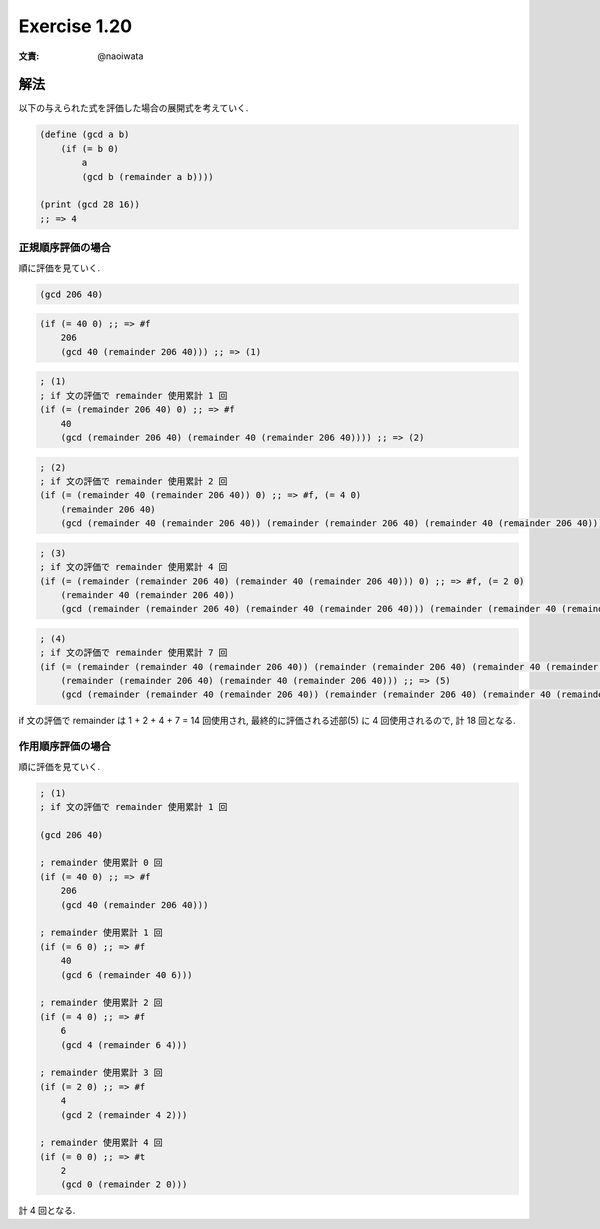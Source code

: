 Exercise 1.20
=====================

:文責: @naoiwata

解法
-------

以下の与えられた式を評価した場合の展開式を考えていく.

.. sourcecode:: scheme

   (define (gcd a b)
       (if (= b 0)
           a
           (gcd b (remainder a b))))

   (print (gcd 28 16))
   ;; => 4

---------------------
正規順序評価の場合
---------------------

順に評価を見ていく.

.. sourcecode:: scheme

   (gcd 206 40)

.. sourcecode:: scheme

   (if (= 40 0) ;; => #f
       206
       (gcd 40 (remainder 206 40))) ;; => (1)

.. sourcecode:: scheme

   ; (1)
   ; if 文の評価で remainder 使用累計 1 回
   (if (= (remainder 206 40) 0) ;; => #f
       40
       (gcd (remainder 206 40) (remainder 40 (remainder 206 40)))) ;; => (2)

.. sourcecode:: scheme

   ; (2)
   ; if 文の評価で remainder 使用累計 2 回
   (if (= (remainder 40 (remainder 206 40)) 0) ;; => #f, (= 4 0)
       (remainder 206 40)
       (gcd (remainder 40 (remainder 206 40)) (remainder (remainder 206 40) (remainder 40 (remainder 206 40))))) ;; => (3)

.. sourcecode:: scheme
   
   ; (3)
   ; if 文の評価で remainder 使用累計 4 回
   (if (= (remainder (remainder 206 40) (remainder 40 (remainder 206 40))) 0) ;; => #f, (= 2 0)
       (remainder 40 (remainder 206 40))
       (gcd (remainder (remainder 206 40) (remainder 40 (remainder 206 40))) (remainder (remainder 40 (remainder 206 40)) (remainder (remainder 206 40) (remainder 40 (remainder 206 40)))))) ;; => (4)

.. sourcecode:: scheme
   
   ; (4)
   ; if 文の評価で remainder 使用累計 7 回
   (if (= (remainder (remainder 40 (remainder 206 40)) (remainder (remainder 206 40) (remainder 40 (remainder 206 40)))) 0) ;; => #t, (= 0 0)
       (remainder (remainder 206 40) (remainder 40 (remainder 206 40))) ;; => (5)
       (gcd (remainder (remainder 40 (remainder 206 40)) (remainder (remainder 206 40) (remainder 40 (remainder 206 40)))) (remainder (remainder (remainder 206 40) (remainder 40 (remainder 206 40))) (remainder (remainder 40 (remainder 206 40)) (remainder (remainder 206 40) (remainder 40 (remainder 206 40)))))))

if 文の評価で remainder は 1 + 2 + 4 + 7 = 14 回使用され, 最終的に評価される述部(5) に 4 回使用されるので, 計 18 回となる.

---------------------
作用順序評価の場合
---------------------

順に評価を見ていく.

.. sourcecode:: scheme

   ; (1)
   ; if 文の評価で remainder 使用累計 1 回
 
   (gcd 206 40)
   
   ; remainder 使用累計 0 回
   (if (= 40 0) ;; => #f
       206
       (gcd 40 (remainder 206 40)))
   
   ; remainder 使用累計 1 回
   (if (= 6 0) ;; => #f
       40
       (gcd 6 (remainder 40 6)))

   ; remainder 使用累計 2 回
   (if (= 4 0) ;; => #f
       6
       (gcd 4 (remainder 6 4)))
   
   ; remainder 使用累計 3 回
   (if (= 2 0) ;; => #f
       4
       (gcd 2 (remainder 4 2)))
   
   ; remainder 使用累計 4 回
   (if (= 0 0) ;; => #t
       2
       (gcd 0 (remainder 2 0)))

計 4 回となる.
